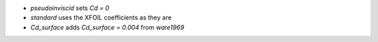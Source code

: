 * `pseudoinviscid` sets `Cd = 0`

* `standard` uses the XFOIL coefficients as they are

* `Cd_surface` adds `Cd_surface = 0.004` from `ware1969`

